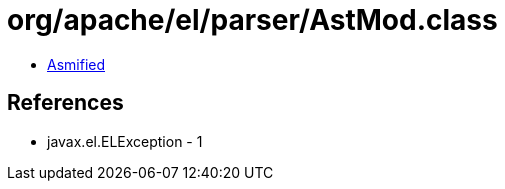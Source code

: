 = org/apache/el/parser/AstMod.class

 - link:AstMod-asmified.java[Asmified]

== References

 - javax.el.ELException - 1
